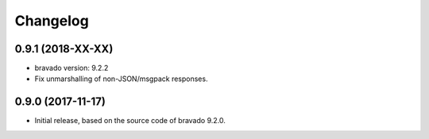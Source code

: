 Changelog
=========

0.9.1 (2018-XX-XX)
------------------
- bravado version: 9.2.2
- Fix unmarshalling of non-JSON/msgpack responses.

0.9.0 (2017-11-17)
------------------
- Initial release, based on the source code of bravado 9.2.0.
